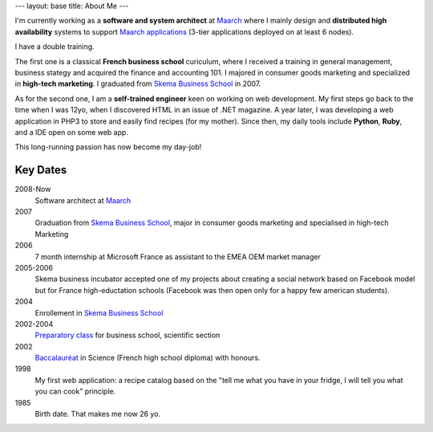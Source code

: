 ---
layout: base
title: About Me
---

.. raw:: html
   
   <section class="main-content">
     <header><h1>{{page.title}}</h1></header>

I'm currently working as a **software and system architect** at `Maarch`_ where I
mainly design and  **distributed high availability** systems to support 
`Maarch applications`_ (3-tier applications deployed on at least 6 nodes).

I have a double training. 

The first one is a classical **French business school** curiculum, where I received
a training in general management, business stategy and acquired the finance and 
accounting 101. I majored in consumer goods marketing and specialized in 
**high-tech marketing**. I graduated from `Skema Business School`_ in 2007.

As for the second one, I am a **self-trained engineer** keen on working on web 
development. My first steps go back to the time when I was 12yo, when I 
discovered HTML in an issue of .NET magazine. A year later, I was developing 
a web application in PHP3 to store and easily find recipes (for my mother).
Since then, my daily tools include **Python**, **Ruby**, and a IDE open on some web app.

This long-running passion has now become my day-job!



Key Dates
=========

2008-Now
  Software architect at `Maarch`_
2007
  Graduation from `Skema Business School`_, major in consumer goods marketing
  and specialised in high-tech Marketing 
2006
  7 month internship at Microsoft France as assistant to the EMEA OEM 
  market manager
2005-2006
  Skema business incubator accepted one of my projects about creating a social 
  network based on Facebook model but for France high-eductation schools 
  (Facebook was then open only for a happy few american students).
2004
  Enrollement in `Skema Business School`_
2002-2004
  `Preparatory class`_ for business school, scientific section
2002
  Baccalauréat_ in Science (French high school diploma) with honours.
1998
  My first web application: a recipe catalog based on the "tell me what you have
  in your fridge, I will tell you what you can cook" principle. 
1985
  Birth date. That makes me now 26 yo.

.. raw:: html
   
   </section>

.. _Baccalauréat: http://en.wikipedia.org/wiki/Baccalauréat   
.. _Preparatory class: http://en.wikipedia.org/wiki/Classe_préparatoire_aux_grandes_écoles
.. _Skema Business School: http://www.skema.edu
.. _Maarch: http://www.maarch.com/en
.. _Maarch applications: http://maarch.com/en/products